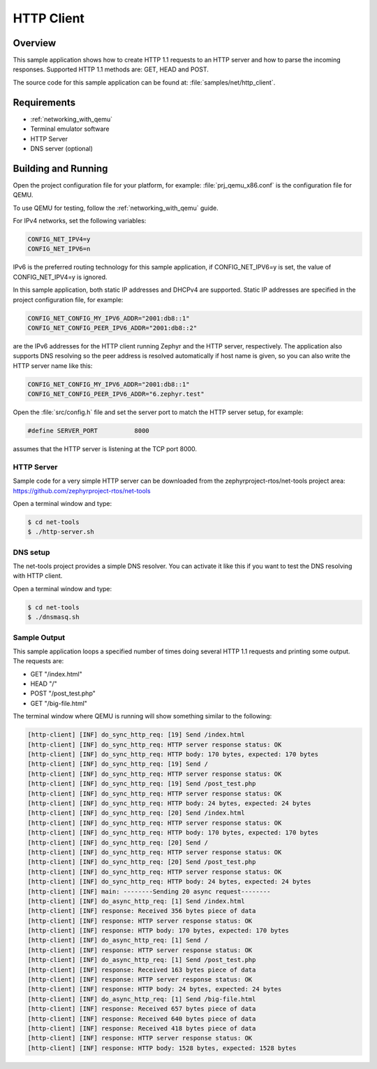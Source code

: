 .. _http-client-sample:

HTTP Client
###########

Overview
********

This sample application shows how to create HTTP 1.1 requests to
an HTTP server and how to parse the incoming responses.
Supported HTTP 1.1 methods are: GET, HEAD and POST.

The source code for this sample application can be found at:
:file:`samples/net/http_client`.

Requirements
************

- :ref:`networking_with_qemu`
- Terminal emulator software
- HTTP Server
- DNS server (optional)


Building and Running
********************

Open the project configuration file for your platform, for example:
:file:`prj_qemu_x86.conf` is the configuration file for QEMU.

To use QEMU for testing, follow the :ref:`networking_with_qemu` guide.

For IPv4 networks, set the following variables:

.. code-block:: console

	CONFIG_NET_IPV4=y
	CONFIG_NET_IPV6=n

IPv6 is the preferred routing technology for this sample application,
if CONFIG_NET_IPV6=y is set, the value of CONFIG_NET_IPV4=y is ignored.

In this sample application, both static IP addresses and DHCPv4 are supported.
Static IP addresses are specified in the project configuration file,
for example:

.. code-block:: console

	CONFIG_NET_CONFIG_MY_IPV6_ADDR="2001:db8::1"
	CONFIG_NET_CONFIG_PEER_IPV6_ADDR="2001:db8::2"

are the IPv6 addresses for the HTTP client running Zephyr and the
HTTP server, respectively. The application also supports DNS resolving so the
peer address is resolved automatically if host name is given, so you
can also write the HTTP server name like this:

.. code-block:: console

	CONFIG_NET_CONFIG_MY_IPV6_ADDR="2001:db8::1"
	CONFIG_NET_CONFIG_PEER_IPV6_ADDR="6.zephyr.test"

Open the :file:`src/config.h` file and set the server port
to match the HTTP server setup, for example:

.. code-block:: c

   #define SERVER_PORT		8000

assumes that the HTTP server is listening at the TCP port 8000.

HTTP Server
===========

Sample code for a very simple HTTP server can be downloaded from the
zephyrproject-rtos/net-tools project area:
https://github.com/zephyrproject-rtos/net-tools

Open a terminal window and type:

.. code-block:: console

   $ cd net-tools
   $ ./http-server.sh


DNS setup
=========

The net-tools project provides a simple DNS resolver. You can activate
it like this if you want to test the DNS resolving with HTTP client.

Open a terminal window and type:

.. code-block:: console

    $ cd net-tools
    $ ./dnsmasq.sh


Sample Output
=============

This sample application loops a specified number of times doing several
HTTP 1.1 requests and printing some output. The requests are:

- GET "/index.html"
- HEAD "/"
- POST "/post_test.php"
- GET "/big-file.html"

The terminal window where QEMU is running will show something similar
to the following:

.. code-block:: console

   [http-client] [INF] do_sync_http_req: [19] Send /index.html
   [http-client] [INF] do_sync_http_req: HTTP server response status: OK
   [http-client] [INF] do_sync_http_req: HTTP body: 170 bytes, expected: 170 bytes
   [http-client] [INF] do_sync_http_req: [19] Send /
   [http-client] [INF] do_sync_http_req: HTTP server response status: OK
   [http-client] [INF] do_sync_http_req: [19] Send /post_test.php
   [http-client] [INF] do_sync_http_req: HTTP server response status: OK
   [http-client] [INF] do_sync_http_req: HTTP body: 24 bytes, expected: 24 bytes
   [http-client] [INF] do_sync_http_req: [20] Send /index.html
   [http-client] [INF] do_sync_http_req: HTTP server response status: OK
   [http-client] [INF] do_sync_http_req: HTTP body: 170 bytes, expected: 170 bytes
   [http-client] [INF] do_sync_http_req: [20] Send /
   [http-client] [INF] do_sync_http_req: HTTP server response status: OK
   [http-client] [INF] do_sync_http_req: [20] Send /post_test.php
   [http-client] [INF] do_sync_http_req: HTTP server response status: OK
   [http-client] [INF] do_sync_http_req: HTTP body: 24 bytes, expected: 24 bytes
   [http-client] [INF] main: --------Sending 20 async request--------
   [http-client] [INF] do_async_http_req: [1] Send /index.html
   [http-client] [INF] response: Received 356 bytes piece of data
   [http-client] [INF] response: HTTP server response status: OK
   [http-client] [INF] response: HTTP body: 170 bytes, expected: 170 bytes
   [http-client] [INF] do_async_http_req: [1] Send /
   [http-client] [INF] response: HTTP server response status: OK
   [http-client] [INF] do_async_http_req: [1] Send /post_test.php
   [http-client] [INF] response: Received 163 bytes piece of data
   [http-client] [INF] response: HTTP server response status: OK
   [http-client] [INF] response: HTTP body: 24 bytes, expected: 24 bytes
   [http-client] [INF] do_async_http_req: [1] Send /big-file.html
   [http-client] [INF] response: Received 657 bytes piece of data
   [http-client] [INF] response: Received 640 bytes piece of data
   [http-client] [INF] response: Received 418 bytes piece of data
   [http-client] [INF] response: HTTP server response status: OK
   [http-client] [INF] response: HTTP body: 1528 bytes, expected: 1528 bytes
